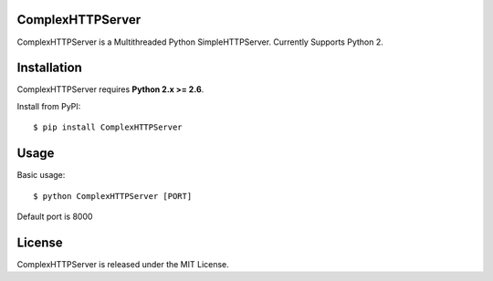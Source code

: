 ComplexHTTPServer
--------

ComplexHTTPServer is a Multithreaded Python SimpleHTTPServer.
Currently Supports Python 2.


Installation
------------

ComplexHTTPServer requires **Python 2.x >= 2.6**.

Install from PyPI::

    $ pip install ComplexHTTPServer


Usage
-----

Basic usage::

    $ python ComplexHTTPServer [PORT]

Default port is 8000


License
-------

ComplexHTTPServer is released under the MIT License.